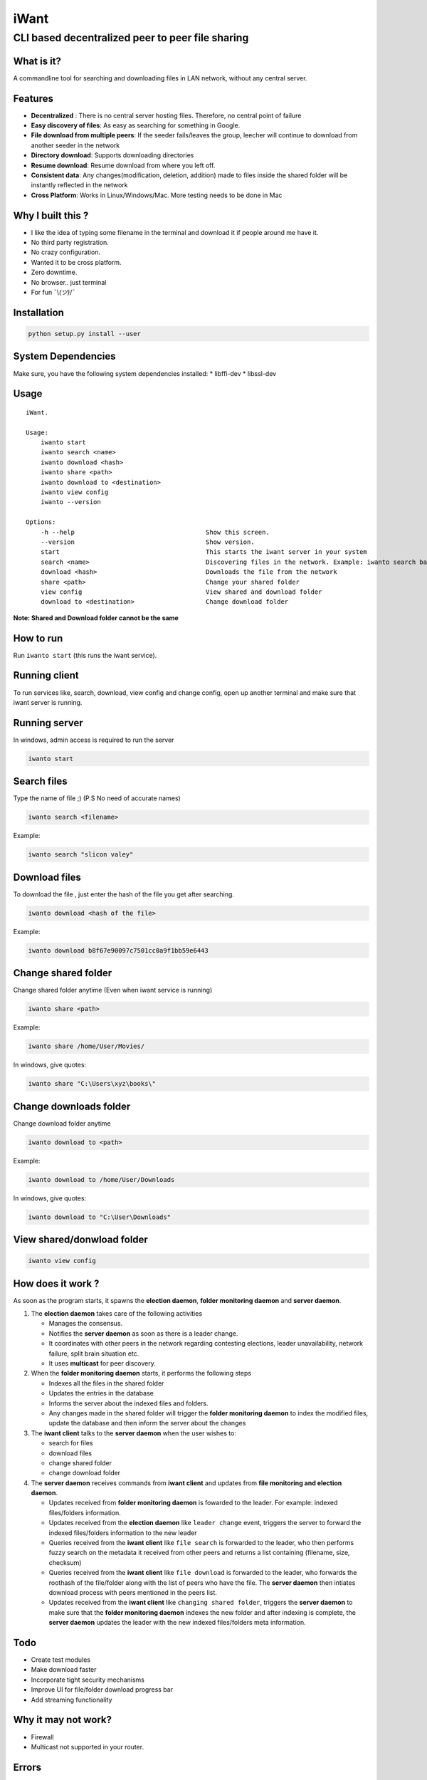 iWant
=====

CLI based decentralized peer to peer file sharing
~~~~~~~~~~~~~~~~~~~~~~~~~~~~~~~~~~~~~~~~~~~~~~~~~

What is it?
-----------

A commandline tool for searching and downloading files in LAN network,
without any central server.

Features
--------

-  **Decentralized** : There is no central server hosting files.
   Therefore, no central point of failure
-  **Easy discovery of files**: As easy as searching for something in
   Google.
-  **File download from multiple peers**: If the seeder fails/leaves the
   group, leecher will continue to download from another seeder in the
   network
-  **Directory download**: Supports downloading directories
-  **Resume download**: Resume download from where you left off.
-  **Consistent data**: Any changes(modification, deletion, addition)
   made to files inside the shared folder will be instantly reflected in
   the network
-  **Cross Platform**: Works in Linux/Windows/Mac. More testing needs to
   be done in Mac

Why I built this ?
------------------

-  I like the idea of typing some filename in the terminal and download
   it if people around me have it.
-  No third party registration.
-  No crazy configuration.
-  Wanted it to be cross platform.
-  Zero downtime.
-  No browser.. just terminal
-  For fun ¯\\\ *(ツ)*/¯

Installation
------------

.. code:: sh

    python setup.py install --user

System Dependencies
-------------------

Make sure, you have the following system dependencies installed: \*
libffi-dev \* libssl-dev

Usage
-----

::

    iWant.

    Usage:
        iwanto start
        iwanto search <name>
        iwanto download <hash>
        iwanto share <path>
        iwanto download to <destination>
        iwanto view config
        iwanto --version

    Options:
        -h --help                                   Show this screen.
        --version                                   Show version.
        start                                       This starts the iwant server in your system
        search <name>                               Discovering files in the network. Example: iwanto search batman
        download <hash>                             Downloads the file from the network
        share <path>                                Change your shared folder
        view config                                 View shared and download folder
        download to <destination>                   Change download folder

**Note: Shared and Download folder cannot be the same**

How to run
----------

Run ``iwanto start`` (this runs the iwant service).

Running client
--------------

To run services like, search, download, view config and change config,
open up another terminal and make sure that iwant server is running.

Running server
--------------

In windows, admin access is required to run the server

.. code:: sh

    iwanto start






Search files
------------

Type the name of file ;) (P.S No need of accurate names)

.. code:: sh

    iwanto search <filename>

Example:

.. code:: sh

    iwanto search "slicon valey"






Download files
--------------

To download the file , just enter the hash of the file you get after
searching.

.. code:: sh

    iwanto download <hash of the file>

Example:

.. code:: sh

    iwanto download b8f67e90097c7501cc0a9f1bb59e6443






Change shared folder
--------------------

Change shared folder anytime (Even when iwant service is running)

.. code:: sh

    iwanto share <path>

Example:

.. code:: sh

    iwanto share /home/User/Movies/

In windows, give quotes:

.. code:: sh

    iwanto share "C:\Users\xyz\books\"






Change downloads folder
-----------------------

Change download folder anytime

.. code:: sh

    iwanto download to <path>

Example:

.. code:: sh

    iwanto download to /home/User/Downloads

In windows, give quotes:

.. code:: sh

    iwanto download to "C:\User\Downloads"

View shared/donwload folder
---------------------------

.. code:: sh

    iwanto view config

How does it work ?
------------------

As soon as the program starts, it spawns the **election daemon**,
**folder monitoring daemon** and **server daemon**.

1. The **election daemon** takes care of the following activities

   -  Manages the consensus.
   -  Notifies the **server daemon** as soon as there is a leader
      change.
   -  It coordinates with other peers in the network regarding
      contesting elections, leader unavailability, network failure,
      split brain situation etc.
   -  It uses **multicast** for peer discovery. 
      
      

2. When the **folder monitoring daemon** starts, it performs the
   following steps

   -  Indexes all the files in the shared folder
   -  Updates the entries in the database
   -  Informs the server about the indexed files and folders.
   -  Any changes made in the shared folder will trigger the **folder
      monitoring daemon** to index the modified files, update the
      database and then inform the server about the changes

3. The **iwant client** talks to the **server daemon** when the user
   wishes to:

   -  search for files
   -  download files
   -  change shared folder
   -  change download folder

4. The **server daemon** receives commands from **iwant client** and
   updates from **file monitoring and election daemon**.

   -  Updates received from **folder monitoring daemon** is fowarded to
      the leader. For example: indexed files/folders information.
   -  Updates received from the **election daemon** like
      ``leader change`` event, triggers the server to forward the
      indexed files/folders information to the new leader
   -  Queries received from the **iwant client** like ``file search`` is
      forwarded to the leader, who then performs fuzzy search on the
      metadata it received from other peers and returns a list
      containing (filename, size, checksum)
   -  Queries received from the **iwant client** like ``file download``
      is forwarded to the leader, who forwards the roothash of the
      file/folder along with the list of peers who have the file. The
      **server daemon** then intiates download process with peers
      mentioned in the peers list.
   -  Updates received from the **iwant client** like
      ``changing shared folder``, triggers the **server daemon** to make
      sure that the **folder monitoring daemon** indexes the new folder
      and after indexing is complete, the **server daemon** updates the
      leader with the new indexed files/folders meta information.

Todo
----

-  Create test modules
-  Make download faster
-  Incorporate tight security mechanisms
-  Improve UI for file/folder download progress bar
-  Add streaming functionality

Why it may not work?
--------------------

-  Firewall
-  Multicast not supported in your router.

Errors
------

All logs are present in ``~/.iwant/.iwant.log`` or
``AppData\Roaming\.iwant\.iwant.log``

Liked the project ?
-------------------

| |Say Thanks!|
| Any ideas, bugs or modifications required, feel free to me send me a
  PR :)

.. |Say Thanks!| image:: https://img.shields.io/badge/Say%20Thanks-!-1EAEDB.svg
   :target: https://saythanks.io/to/nirvik
